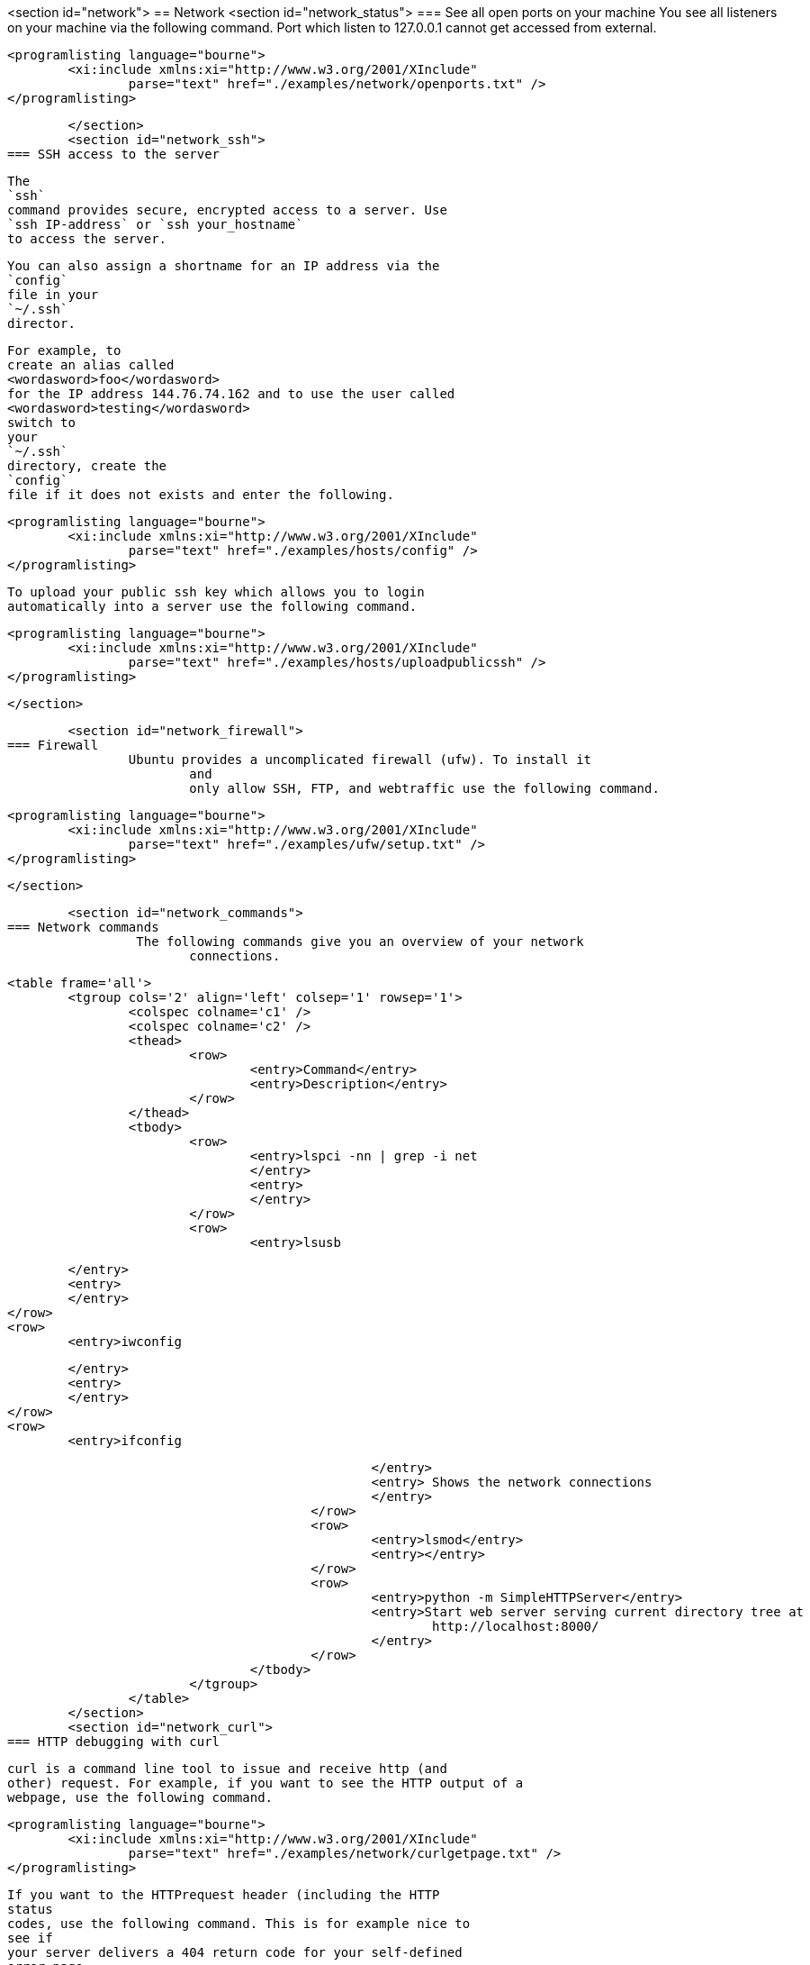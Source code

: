 <section id="network">
== Network
	<section id="network_status">
=== See all open ports on your machine
		You see all listeners on your machine via the following
			command.
			Port which listen to 127.0.0.1 cannot get accessed from
			external.
		
		
			<programlisting language="bourne">
				<xi:include xmlns:xi="http://www.w3.org/2001/XInclude"
					parse="text" href="./examples/network/openports.txt" />
			</programlisting>
		
	</section>
	<section id="network_ssh">
=== SSH access to the server
		
			The
			`ssh`
			command provides secure, encrypted access to a server. Use
			`ssh IP-address` or `ssh your_hostname`
			to access the server.
		
		
			You can also assign a shortname for an IP address via the
			`config`
			file in your
			`~/.ssh`
			director.
		

		
			For example, to
			create an alias called
			<wordasword>foo</wordasword>
			for the IP address 144.76.74.162 and to use the user called
			<wordasword>testing</wordasword>
			switch to
			your
			`~/.ssh`
			directory, create the
			`config`
			file if it does not exists and enter the following.
		
		
			<programlisting language="bourne">
				<xi:include xmlns:xi="http://www.w3.org/2001/XInclude"
					parse="text" href="./examples/hosts/config" />
			</programlisting>
		

		
			To upload your public ssh key which allows you to login
			automatically into a server use the following command.
		
		
			<programlisting language="bourne">
				<xi:include xmlns:xi="http://www.w3.org/2001/XInclude"
					parse="text" href="./examples/hosts/uploadpublicssh" />
			</programlisting>
		
	</section>

	<section id="network_firewall">
=== Firewall
		Ubuntu provides a uncomplicated firewall (ufw). To install it
			and
			only allow SSH, FTP, and webtraffic use the following command.
		
		
			<programlisting language="bourne">
				<xi:include xmlns:xi="http://www.w3.org/2001/XInclude"
					parse="text" href="./examples/ufw/setup.txt" />
			</programlisting>
		

	</section>

	<section id="network_commands">
=== Network commands
		 The following commands give you an overview of your network
			connections.
		
		<table frame='all'>
			<tgroup cols='2' align='left' colsep='1' rowsep='1'>
				<colspec colname='c1' />
				<colspec colname='c2' />
				<thead>
					<row>
						<entry>Command</entry>
						<entry>Description</entry>
					</row>
				</thead>
				<tbody>
					<row>
						<entry>lspci -nn | grep -i net
						</entry>
						<entry>
						</entry>
					</row>
					<row>
						<entry>lsusb

						</entry>
						<entry>
						</entry>
					</row>
					<row>
						<entry>iwconfig

						</entry>
						<entry>
						</entry>
					</row>
					<row>
						<entry>ifconfig

						</entry>
						<entry> Shows the network connections
						</entry>
					</row>
					<row>
						<entry>lsmod</entry>
						<entry></entry>
					</row>
					<row>
						<entry>python -m SimpleHTTPServer</entry>
						<entry>Start web server serving current directory tree at
							http://localhost:8000/
						</entry>
					</row>
				</tbody>
			</tgroup>
		</table>
	</section>
	<section id="network_curl">
=== HTTP debugging with curl
		
			curl is a command line tool to issue and receive http (and
			other) request. For example, if you want to see the HTTP output of a
			webpage, use the following command.
		
		
			<programlisting language="bourne">
				<xi:include xmlns:xi="http://www.w3.org/2001/XInclude"
					parse="text" href="./examples/network/curlgetpage.txt" />
			</programlisting>
		
		 If you want to the HTTPrequest header (including the HTTP
			status
			codes, use the following command. This is for example nice to
			see if
			your server delivers a 404 return code for your self-defined
			error page.
		
		
			<programlisting language="bourne">
				<xi:include xmlns:xi="http://www.w3.org/2001/XInclude"
					parse="text" href="./examples/network/curlinfo.txt" />
			</programlisting>
		
		
			You can set HTTP header information with the -h flag. For
			example, to request a certain MIME type use the -H'Accept:MIME'
			option.
		
		
			<programlisting language="bourne">
				<xi:include xmlns:xi="http://www.w3.org/2001/XInclude"
					parse="text" href="./examples/network/curlheader.txt" />
			</programlisting>
		

		To use curl behind a proxy.
		
			<programlisting language="bourne">
				<xi:include xmlns:xi="http://www.w3.org/2001/XInclude"
					parse="text" href="./examples/network/curlproxy.txt" />
			</programlisting>
		
		
			<tip>
				If you are using Microsoft Windows, see
				http://curl.haxx.se/download.html">curl for Windows</ulink>
				.
			
		
	</section>
	<section id="network_irc">
=== IRC
		
			For IRC communication you can use the tool xchat. To install it,
			use "sudo apt-get install xchat".
		
	</section>

	<section id="network_ftp">
=== FTP
		
			For FTP access you can install filezilla via
			`sudo apt-get install filezilla`
			or map the ftp access to a virtual device.
		

		
			To map the device select your desktop. Select the file menu and
			the entry "Connect to server".
		
		
image::ftp_menu.png[]
				</imageobject>
			</mediaobject>
		

	</section>
</section>